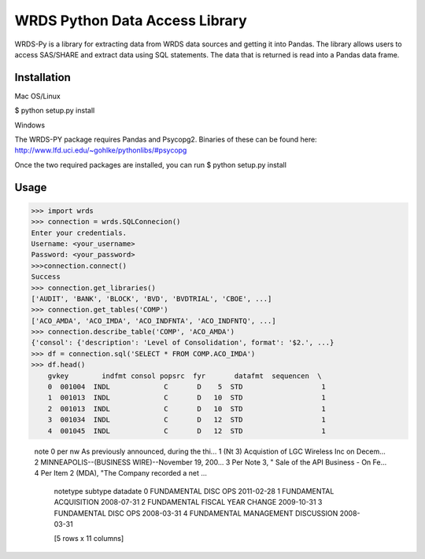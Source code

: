 WRDS Python Data Access Library
==============================

WRDS-Py is a library for extracting data from WRDS data sources and getting it into Pandas.
The library allows users to access SAS/SHARE and extract data using SQL statements. The data
that is returned is read into a Pandas data frame.

Installation
~~~~~~~~~~~~

Mac OS/Linux

$ python setup.py install

Windows

The WRDS-PY package requires Pandas and Psycopg2. Binaries of these can be found here:
http://www.lfd.uci.edu/~gohlke/pythonlibs/#psycopg

Once the two required packages are installed, you can run
$ python setup.py install


Usage
~~~~~

>>> import wrds
>>> connection = wrds.SQLConnecion()
Enter your credentials.
Username: <your_username>
Password: <your_password>
>>>connection.connect()
Success
>>> connection.get_libraries()
['AUDIT', 'BANK', 'BLOCK', 'BVD', 'BVDTRIAL', 'CBOE', ...]
>>> connection.get_tables('COMP')
['ACO_AMDA', 'ACO_IMDA', 'ACO_INDFNTA', 'ACO_INDFNTQ', ...]
>>> connection.describe_table('COMP', 'ACO_AMDA')
{'consol': {'description': 'Level of Consolidation', format': '$2.', ...}
>>> df = connection.sql('SELECT * FROM COMP.ACO_IMDA')
>>> df.head()
    gvkey        indfmt consol popsrc  fyr       datafmt  sequencen  \
    0  001004  INDL             C       D    5  STD                   1
    1  001013  INDL             C       D   10  STD                   1
    2  001013  INDL             C       D   10  STD                   1
    3  001034  INDL             C       D   12  STD                   1
    4  001045  INDL             C       D   12  STD                   1

                                                    note  \
                                                    0  per nw As previously announced, during the thi...
                                                    1  (Nt 3) Acquistion of LGC Wireless Inc on Decem...
                                                    2  MINNEAPOLIS--(BUSINESS WIRE)--November 19, 200...
                                                    3  Per Note 3, " Sale of the API Business - On Fe...
                                                    4  Per Item 2 (MDA), "The Company recorded a net ...

                                                                             notetype                         subtype    datadate
                                                                             0  FUNDAMENTAL                     DISC OPS                        2011-02-28
                                                                             1  FUNDAMENTAL                     ACQUISITION                     2008-07-31
                                                                             2  FUNDAMENTAL                     FISCAL YEAR CHANGE              2009-10-31
                                                                             3  FUNDAMENTAL                     DISC OPS                        2008-03-31
                                                                             4  FUNDAMENTAL                     MANAGEMENT DISCUSSION           2008-03-31

                                                                             [5 rows x 11 columns]
